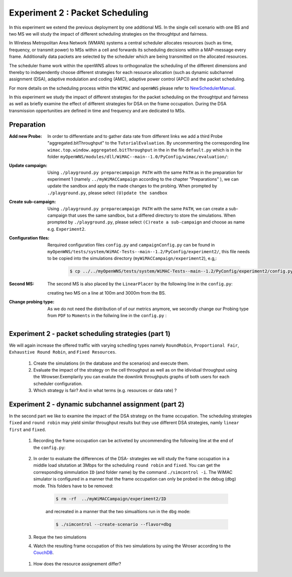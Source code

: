 #################################
Experiment 2 : Packet Scheduling
#################################

.. sectionauthor:: Benedikt Wolz <bmw@comnets.rwth-aachen.de>, Department of Communication Networks (ComNets), RWTH Aachen University

In this experiment we extend the previous deployment by one additional MS. In 
the single cell scenario with one BS and two MS we will study the impact of 
different scheduling strategies on the throughtput and fairness.

In Wireless Metropolitan Area Network (WMAN) systems a central scheduler allocates
resources (such as time, frequency, or transmit power) to MSs within a cell and 
forwards its scheduling decisions within a MAP-message every frame. Additionally
data packets are selected by the scheduler which are being transmitted on the 
allocated resources. 

The scheduler frame work within the openWNS allows to orthogonalize the 
scheduling of the different dimensions and thereby to independently choose
different strategies for each resource allocation (such as dynamic subchannel assignment (DSA),
adaptive modulation and coding (AMC), adaptive power control (APC)) and the packet 
scheduling. 

For more details on the scheduling process within the ``WIMAC`` and ``openWNS`` 
please refer to NewSchedulerManual_.

.. _NewSchedulerManual: http://openwns.comnets.rwth-aachen.de/Wiki/NewSchedulerManual


In this experiment we study the impact of different strategies for the 
packet scheduling on the throughtput and fairness as well as briefly examine the
effect of different strategies for DSA on the frame occupation. During the DSA 
transmission oppertunities are defined in time and frequency and are dedicated 
to MSs.



************
Preparation
************


:Add new Probe:
  In order to differentiate and to gather data rate from different links we add 
  a third Probe "aggregated.bitThroughput" to the ``TutorialEvaluation``. By 
  uncommenting the corresponding line ``wimac.top.window.aggregated.bitThroughput``
  in the in the file ``default.py`` which is in the folder 
  ``myOpenWNS/modules/dll/WiMAC--main--1.0/PyConfig/wimac/evaluation/``:

  .. literalinclude:: ../../../../../.createManualsWorkingDir/wimac.tutorial.experiment2.evaluating.tutorialEvaluation
     :language: python

:Update campaign:
  Using ``./playground.py preparecampaign PATH`` with the same ``PATH``
  as in the preparation for experiment 1 (namely ``../myWiMACCampaign`` according
  to the chapter "Preparations" ), we can update the sandbox and apply the made 
  changes to the probing. When prompted by ``./playground.py``, please select 
  ``(U)pdate the sandbox``


:Create sub-campaign:
  Using ``./playground.py preparecampaign PATH`` with the same ``PATH``, we can 
  create a sub-campaign that uses the same sandbox, but a differed directory to 
  store the simulations. When prompted by ``./playground.py``, please select 
  ``(C)reate a sub-campaign`` and choose as name e.g. ``Experiment2``.


:Configuration files:
  Rerquired configuration files ``config.py`` and ``campaignConfig.py`` can be 
  found in ``myOpenWNS/tests/system/WiMAC-Tests--main--1.2/PyConfig/experiment2/``,
  this file needs to be copied into the simulations directory 
  (``myWiMACCampaign/experiment2``), e.g,:

   .. code-block:: bash

     $ cp ../../myOpenWNS/tests/system/WiMAC-Tests--main--1.2/PyConfig/experiment2/config.py .


:Second MS:
  The second MS is also placed by the ``LinearPlacer`` by the following line in 
  the ``config.py``:

  .. literalinclude:: ../../../../../.createManualsWorkingDir/wimac.tutorial.experiment2.config.scenario
     :language: python

  creating two MS on a line at 100m and 3000m from the BS.


:Change probing type:
  As we do not need the distribution of of our metrics anymore, we secondly change
  our Probing type from ``PDF`` to ``Moments`` in the follwing line in the ``config.py`` :

   .. literalinclude:: ../../../../../.createManualsWorkingDir/wimac.tutorial.experiment2.config.probing
      :language: python


*******************************************************
Experiment 2 - packet scheduling strategies (part 1) 
*******************************************************

We will again increase the offered traffic with varying schedling types namely 
``RoundRobin``, ``Proportional Fair``, ``Exhaustive Round Robin``, and 
``Fixed Resources``.

   #. Create the simulations (in the database and the scenarios) and execute them.

   #. Evaluate the impact of the strategy on the cell throughput as well as on 
      the idividual throughput using the Wrowser.Exemplarily you can evalute the
      downlink throughputs graphs of both users for each scheduler configuration.
      
   #. Which strategy is fair? And in what terms (e.g. resources or data rate) ?



*******************************************************
Experiment 2 - dynamic subchannel assignment (part 2) 
*******************************************************

In the second part we like to examine the impact of the DSA strategy on the frame
occupation. The scheduling strategies ``fixed`` and ``round robin`` may yield similar 
throughput results but they use different DSA strategies, namly ``linear first`` 
and ``fixed``.
      
   #. Recording the frame occupation can be activeted by uncommending the 
      following line at the end of the ``config.py``:
       
            .. wimac.evaluation.default.installJSONScheduleEvaluation(WNS, loggingStationIDs)
                :language: python
      
   #. In order to evaluate the differences of the DSA- strategies we will study 
      the frame occupation in a middle load situtation at 3Mbps for the scheduling 
      ``round robin`` and ``fixed``. You can get the corresponding simmulation 
      ``ID`` (and folder name) by the command ``./simcontrol -i``. The WiMAC 
      simulator is configured in a manner that the frame occupation can only be 
      probed in the debug (dbg) mode. This folders have to be removed:
        
        .. code-block:: bash

            $ rm -rf  ../myWiMACCampaign/experiment2/ID
        
        and recreated in a manner that the two simualtions run in the ``dbg`` mode:
        
        .. code-block:: bash

           $ ./simcontrol --create-scenario --flavor=dbg
   
   #. Reque the two simulations
   
   #. Watch the resulting frame occupation of this two simulations by using the 
      Wroser according to the CouchDB_.
        
     .. _CouchDB: http://docs.openwns.org/UsersGuide/CouchDB.html
   
   #.  How does the resource assignement differ? 


